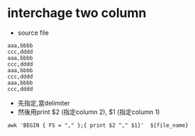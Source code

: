 * interchage two column
 - source file
#+BEGIN_SRC 
aaa,bbbb
ccc,dddd
aaa,bbbb
ccc,dddd
aaa,bbbb
ccc,dddd
aaa,bbbb
ccc,dddd
#+END_SRC
 - 先指定,當delimiter
 - 然後用print $2 (指定column 2), $1 (指定column 1)
#+BEGIN_SRC 
awk 'BEGIN { FS = "," };{ print $2 "," $1}'  ${file_name}
#+END_SRC 

